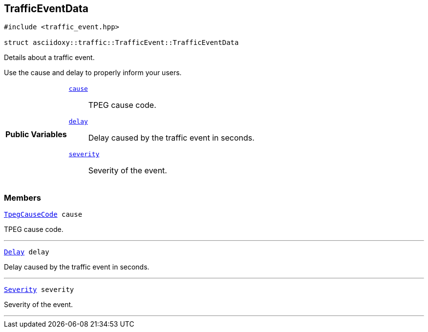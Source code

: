 


== [[cpp-structasciidoxy_1_1traffic_1_1_traffic_event_1_1_traffic_event_data,asciidoxy::traffic::TrafficEvent::TrafficEventData]]TrafficEventData


[source,cpp,subs="-specialchars,macros+"]
----
#include &lt;traffic_event.hpp&gt;

struct asciidoxy::traffic::TrafficEvent::TrafficEventData
----
Details about a traffic event.

Use the cause and delay to properly inform your users.


[cols='h,5a']
|===
|*Public Variables*
|
`<<cpp-structasciidoxy_1_1traffic_1_1_traffic_event_1_1_traffic_event_data_1af38f7b179a0860da774cd004fc7ac675,++cause++>>`::
TPEG cause code.
`<<cpp-structasciidoxy_1_1traffic_1_1_traffic_event_1_1_traffic_event_data_1af2d0e5eae81af06962dd53271c8dc70d,++delay++>>`::
Delay caused by the traffic event in seconds.
`<<cpp-structasciidoxy_1_1traffic_1_1_traffic_event_1_1_traffic_event_data_1a555b2ad8652b54fcf11edcc2364a5f68,++severity++>>`::
Severity of the event.
|===


=== Members

[[cpp-structasciidoxy_1_1traffic_1_1_traffic_event_1_1_traffic_event_data_1af38f7b179a0860da774cd004fc7ac675,cause]]


[source,cpp,subs="-specialchars,macros+"]
----
xref:cpp-traffic-event_8hpp_1aadd656922dd873c8ab5de7c891b557e1[++TpegCauseCode++] cause
----

TPEG cause code.



'''
[[cpp-structasciidoxy_1_1traffic_1_1_traffic_event_1_1_traffic_event_data_1af2d0e5eae81af06962dd53271c8dc70d,delay]]


[source,cpp,subs="-specialchars,macros+"]
----
xref:cpp-traffic-event_8hpp_1adb4a21783ecb2c7bf30726a36c61a502[++Delay++] delay
----

Delay caused by the traffic event in seconds.



'''
[[cpp-structasciidoxy_1_1traffic_1_1_traffic_event_1_1_traffic_event_data_1a555b2ad8652b54fcf11edcc2364a5f68,severity]]


[source,cpp,subs="-specialchars,macros+"]
----
xref:cpp-classasciidoxy_1_1traffic_1_1_traffic_event_1a47c51b1f1f014cb943377fb67ad903b9[++Severity++] severity
----

Severity of the event.



'''


